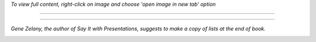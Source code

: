 .. title: Reading Map for Say It With Charts & Presentations
.. slug: reading-map-for-say-it-with-chartspresentations
.. date: 2018-07-12 09:59:58 UTC-07:00
.. tags: Reading Notes, Self-Improvement
.. category: Business
.. link: 
.. description: My reading map for the two great books: "Say It with Charts" and "Say It with Presentations", written by Gene Zelazny
.. type: text



*To view full content, right-click on image and choose 'open image in new tab' option*


------------


.. image:: /images/2018/reading/say-it-with-1.jpg
.. image:: /images/2018/reading/say-it-with-2.jpg
.. image:: /images/2018/reading/say-it-with-3.jpg


------------


*Gene Zelany, the author of Say It with Presentations, suggests to make a copy of lists at the end of book.*


.. image:: /images/2018/reading/say-it-with-presentation-list page 1.jpg
.. image:: /images/2018/reading/say-it-with-presentation-list page 2.jpg
.. image:: /images/2018/reading/say-it-with-presentation-list page 3.jpg
.. image:: /images/2018/reading/say-it-with-presentation-list page 4.jpg
.. image:: /images/2018/reading/say-it-with-presentation-list page 5.jpg



